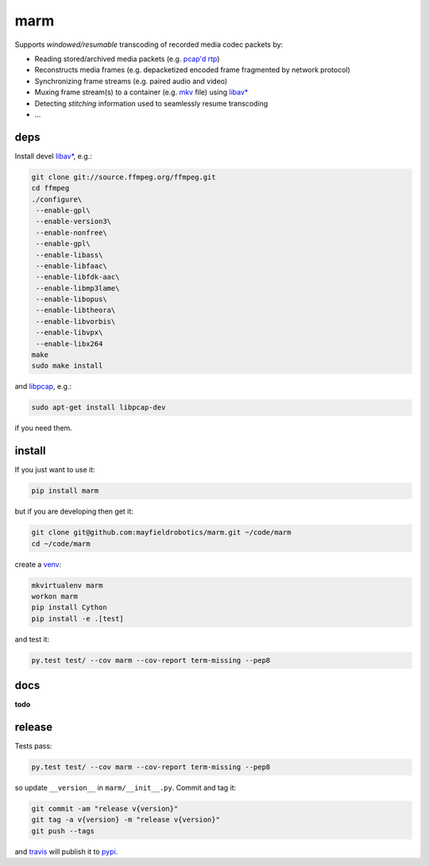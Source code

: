 ====
marm
====

.. image:: https://travis-ci.org/mayfieldrobotics/marm.svg
   :target: https://travis-ci.org/mayfieldrobotics/marm

.. image:: https://coveralls.io/repos/mayfieldrobotics/marm/badge.svg?branch=master&service=github
   :target: https://coveralls.io/github/mayfieldrobotics/marm?branch=master

.. image:: https://img.shields.io/pypi/v/marm.svg
   :target: https://pypi.python.org/pypi/marm

Supports *windowed/resumable* transcoding of recorded media codec packets by:

- Reading stored/archived media packets (e.g. `pcap'd <http://www.tcpdump.org/pcap.html>`_ `rtp <https://tools.ietf.org/html/rfc3550>`_)
- Reconstructs media frames (e.g. depacketized encoded frame fragmented by network protocol)
- Synchronizing frame streams (e.g. paired audio and video)
- Muxing frame stream(s) to a container (e.g. `mkv <http://www.matroska.org/>`_ file) using `libav* <https://www.ffmpeg.org/>`_
- Detecting *stitching* information used to seamlessly resume transcoding
- ...

deps
----

Install devel `libav* <https://www.ffmpeg.org/>`_, e.g.:

.. code:: bash

   git clone git://source.ffmpeg.org/ffmpeg.git
   cd ffmpeg
   ./configure\
    --enable-gpl\
    --enable-version3\
    --enable-nonfree\
    --enable-gpl\
    --enable-libass\
    --enable-libfaac\
    --enable-libfdk-aac\
    --enable-libmp3lame\
    --enable-libopus\
    --enable-libtheora\
    --enable-libvorbis\
    --enable-libvpx\
    --enable-libx264
   make
   sudo make install

and `libpcap <https://github.com/the-tcpdump-group/libpcap>`_, e.g.:

.. code:: bash

   sudo apt-get install libpcap-dev

if you need them.

install
-------

If you just want to use it:

.. code:: bash

   pip install marm

but if you are developing then get it:

.. code:: bash

   git clone git@github.com:mayfieldrobotics/marm.git ~/code/marm
   cd ~/code/marm

create a `venv <https://virtualenv.pypa.io/en/latest/>`_:

.. code:: bash

   mkvirtualenv marm
   workon marm
   pip install Cython
   pip install -e .[test]

and test it:

.. code:: bash

   py.test test/ --cov marm --cov-report term-missing --pep8

docs
----

**todo**

release
-------

Tests pass:

.. code:: bash

   py.test test/ --cov marm --cov-report term-missing --pep8

so update ``__version__`` in ``marm/__init__.py``. Commit and tag it:

.. code:: bash

   git commit -am "release v{version}"
   git tag -a v{version} -m "release v{version}"
   git push --tags

and `travis <https://travis-ci.org/mayfieldrobotics/marm>`_ will publish it to `pypi <https://pypi.python.org/pypi/marm/>`_.
